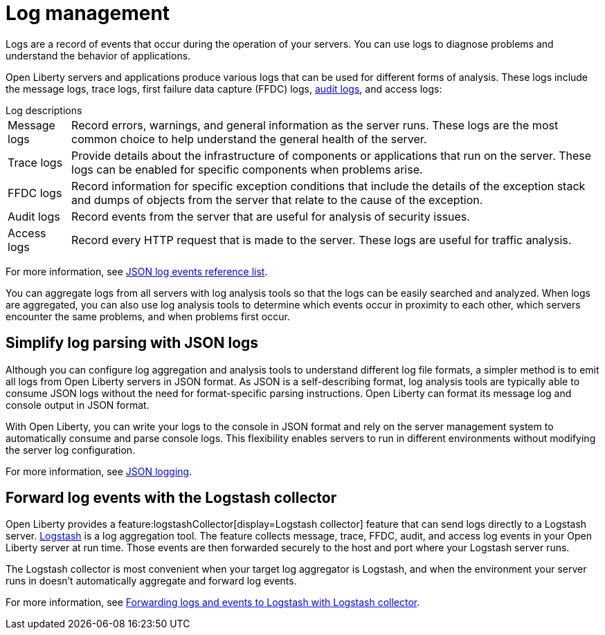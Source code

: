// Copyright (c) 2020 IBM Corporation and others.
// Licensed under Creative Commons Attribution-NoDerivatives
// 4.0 International (CC BY-ND 4.0)
//   https://creativecommons.org/licenses/by-nd/4.0/
//
// Contributors:
//     IBM Corporation
//
:page-layout: general-reference
:page-type: general
:seo-title: Log management - OpenLiberty.io
:seo-description:
= Log management

Logs are a record of events that occur during the operation of your servers. You can use logs to diagnose problems and understand the behavior of applications.

Open Liberty servers and applications produce various logs that can be used for different forms of analysis. These logs include the message logs, trace logs, first failure data capture (FFDC) logs, xref:audit-logs.adoc[audit logs], and access logs:

.Log descriptions
[horizontal]
Message logs:: Record errors, warnings, and general information as the server runs. These logs are the most common choice to help understand the general health of the server.
Trace logs:: Provide details about the infrastructure of components or applications that run on the server. These logs can be enabled for specific components when problems arise.
FFDC logs:: Record information for specific exception conditions that include the details of the exception stack and dumps of objects from the server that relate to the cause of the exception.
Audit logs:: Record events from the server that are useful for analysis of security issues.
Access logs:: Record every HTTP request that is made to the server. These logs are useful for traffic analysis.

For more information, see xref:json-log-events-list.adoc[JSON log events reference list].

You can aggregate logs from all servers with log analysis tools so that the logs can be easily searched and analyzed. When logs are aggregated, you can also use log analysis tools to determine which events occur in proximity to each other, which servers encounter the same problems, and when problems first occur.

== Simplify log parsing with JSON logs

Although you can configure log aggregation and analysis tools to understand different log file formats, a simpler method is to emit all logs from Open Liberty servers in JSON format. As JSON is a self-describing format, log analysis tools are typically able to consume JSON logs without the need for format-specific parsing instructions. Open Liberty can format its message log and console output in JSON format.

With Open Liberty, you can write your logs to the console in JSON format and rely on the server management system to automatically consume and parse console logs. This flexibility enables servers to run in different environments without modifying the server log configuration.

For more information, see xref:log-trace-configuration.adoc#json[JSON logging].

== Forward log events with the Logstash collector

Open Liberty provides a feature:logstashCollector[display=Logstash collector] feature that can send logs directly to a Logstash server. https://www.elastic.co/logstash[Logstash] is a log aggregation tool. The feature collects message, trace, FFDC, audit, and access log events in your Open Liberty server at run time. Those events are then forwarded securely to the host and port where your Logstash server runs.

The Logstash collector is most convenient when your target log aggregator is Logstash, and when the environment your server runs in doesn't automatically aggregate and forward log events.

For more information, see xref:forwarding-logs-logstash.adoc[Forwarding logs and events to Logstash with Logstash collector].
